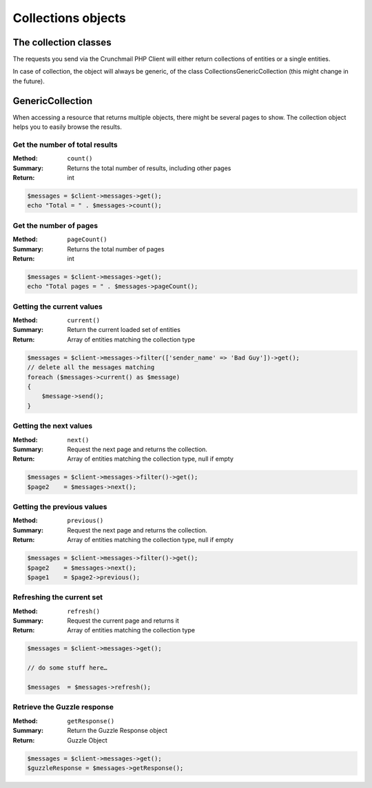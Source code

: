 
===================
Collections objects
===================

The collection classes
======================

The requests you send via the Crunchmail PHP Client will either return
collections of entities or a single entities.

In case of collection, the object will always be generic, of the class
Collections\GenericCollection (this might change in the future).

GenericCollection
=================

When accessing a resource that returns multiple objects, there might be several
pages to show. The collection object helps you to easily browse the results.


Get the number of total results
-------------------------------

:Method: ``count()``
:Summary: Returns the total number of results, including other pages
:Return: int

.. code-block:: php

    $messages = $client->messages->get();
    echo "Total = " . $messages->count();


Get the number of pages
-----------------------

:Method: ``pageCount()``
:Summary: Returns the total number of pages
:Return: int

.. code-block:: php

    $messages = $client->messages->get();
    echo "Total pages = " . $messages->pageCount();


Getting the current values
--------------------------

:Method: ``current()``
:Summary: Return the current loaded set of entities
:Return: Array of entities matching the collection type

.. code-block:: php

    $messages = $client->messages->filter(['sender_name' => 'Bad Guy'])->get();
    // delete all the messages matching
    foreach ($messages->current() as $message)
    {
        $message->send();
    }


Getting the next values
-----------------------

:Method: ``next()``
:Summary: Request the next page and returns the collection.
:Return: Array of entities matching the collection type, null if empty

.. code-block:: php

    $messages = $client->messages->filter()->get();
    $page2    = $messages->next();


Getting the previous values
---------------------------

:Method: ``previous()``
:Summary: Request the next page and returns the collection.
:Return: Array of entities matching the collection type, null if empty

.. code-block:: php

    $messages = $client->messages->filter()->get();
    $page2    = $messages->next();
    $page1    = $page2->previous();


Refreshing the current set
--------------------------

:Method: ``refresh()``
:Summary: Request the current page and returns it
:Return: Array of entities matching the collection type

.. code-block:: php

    $messages = $client->messages->get();

    // do some stuff here…

    $messages  = $messages->refresh();


Retrieve the Guzzle response
----------------------------

:Method: ``getResponse()``
:Summary: Return the Guzzle Response object
:Return: Guzzle Object

.. code-block:: php

    $messages = $client->messages->get();
    $guzzleResponse = $messages->getResponse();
